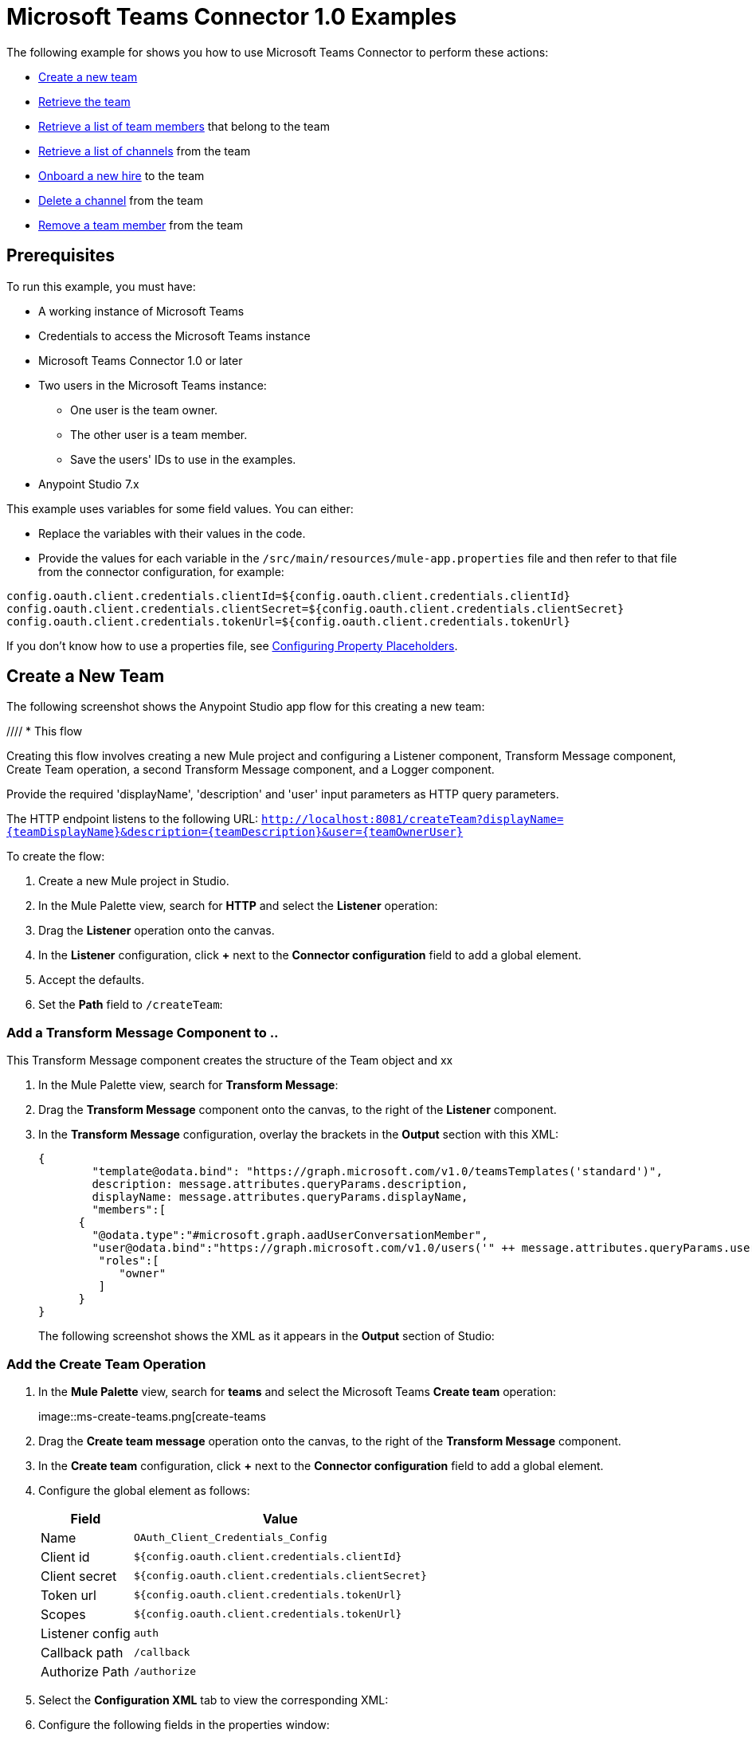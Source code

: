= Microsoft Teams Connector 1.0 Examples

The following example for shows you how to use Microsoft Teams Connector to perform these actions:

* <<create-new-team,Create a new team>>
* <<get-team,Retrieve the team>>
* <<list-team-members,Retrieve a list of team members>> that belong to the team
* <<list-team-channels,Retrieve a list of channels>> from the team
* <<onboard-new-hire,Onboard a new hire>> to the team
* <<delete-channel,Delete a channel>> from the team
* <<remove-team-member,Remove a team member>> from the team

== Prerequisites

To run this example, you must have:

* A working instance of Microsoft Teams
* Credentials to access the Microsoft Teams instance
* Microsoft Teams Connector 1.0 or later
* Two users in the Microsoft Teams instance:
** One user is the team owner.
** The other user is a team member.
** Save the users' IDs to use in the examples.
* Anypoint Studio 7.x

This example uses variables for some field values. You can either:

* Replace the variables with their values in the code.
* Provide the values for each variable in the `/src/main/resources/mule-app.properties` file and then refer to that file from the connector configuration, for example:

----
config.oauth.client.credentials.clientId=${config.oauth.client.credentials.clientId}
config.oauth.client.credentials.clientSecret=${config.oauth.client.credentials.clientSecret}
config.oauth.client.credentials.tokenUrl=${config.oauth.client.credentials.tokenUrl}
----

If you don't know how to use a properties file, see xref:mule-runtime::mule-app-properties-to-configure.adoc[Configuring Property Placeholders].

[[create-new-team]]
== Create a New Team

The following screenshot shows the Anypoint Studio app flow for this creating a new team:

//// * This flow
// +
// image::ms-teams-create-new-team.png[Flow for creating a new team]
// +

Creating this flow involves creating a new Mule project and configuring a Listener component, Transform Message component, Create Team operation, a second Transform Message component, and a Logger component.

Provide the required 'displayName', 'description' and 'user' input parameters as HTTP query parameters.

The HTTP endpoint listens to the following URL: `http://localhost:8081/createTeam?displayName={teamDisplayName}&description={teamDescription}&user={teamOwnerUser}`

To create the flow:

. Create a new Mule project in Studio.
. In the Mule Palette view, search for *HTTP* and select the *Listener* operation:
. Drag the *Listener* operation onto the canvas.
. In the *Listener* configuration, click *+* next to the *Connector configuration* field to add a global element.
. Accept the defaults.
. Set the *Path* field to `/createTeam`:
// +
// image::amazon-sqs-http-props.png[http-properties]

=== Add a Transform Message Component to ..

This Transform Message component creates the structure of the Team object and xx

. In the Mule Palette view, search for *Transform Message*:
. Drag the *Transform Message* component onto the canvas, to the right of the *Listener* component.
. In the *Transform Message* configuration, overlay the brackets in the *Output* section with this XML:
+
[source,dataweave,linenums]
----
{
	"template@odata.bind": "https://graph.microsoft.com/v1.0/teamsTemplates('standard')",
	description: message.attributes.queryParams.description,
	displayName: message.attributes.queryParams.displayName,
	"members":[
      {
        "@odata.type":"#microsoft.graph.aadUserConversationMember",
        "user@odata.bind":"https://graph.microsoft.com/v1.0/users('" ++ message.attributes.queryParams.user as String ++ "')",
         "roles":[
            "owner"
         ]
      }
}
----
+
The following screenshot shows the XML as it appears in the *Output* section of Studio:
//+
//image::amazon-sqs-transform-message.png[transform-message]

=== Add the Create Team Operation

. In the *Mule Palette* view, search for *teams* and select the Microsoft Teams *Create team* operation:
+
image::ms-create-teams.png[create-teams
+
. Drag the *Create team message* operation onto the canvas, to the right of the *Transform Message* component.
. In the *Create team* configuration, click *+* next to the *Connector configuration* field to add a global element.
. Configure the global element as follows:
+
[%header%autowidth.spread]
|===
|Field |Value
|Name | `OAuth_Client_Credentials_Config`
|Client id | `${config.oauth.client.credentials.clientId}`
|Client secret | `${config.oauth.client.credentials.clientSecret}`
|Token url | `${config.oauth.client.credentials.tokenUrl}`
|Scopes | `${config.oauth.client.credentials.tokenUrl}`
|Listener config | `auth`
|Callback path | `/callback`
| Authorize Path | `/authorize`
| External callback url: `http://localhosdt:8083:callback`

|===
//
//For example:
//+
// image::amazon-sqs-studio-global-config-new.png[send-global-config]
+
. Select the *Configuration XML* tab to view the corresponding XML:
+
[source,xml,linenums]
----


----
. Configure the following fields in the properties window:
+
[%header%autowidth.spread]
|===
|Field |Value
|Display Name |`Create team`
|Connector Configuration |Global configuration you just created
|Message |`payload`
|===
+
//For example:
//+
//image::amazon-sqs-send-message.png[send-message]

=== Add the Second Transform Message Component

The second *Transform Message* component

=== Add the Logger

== Create the Other Flows

Create a second flow like this one to retrieve the new team you created:

image::ms-teams-get-new-team.png[Microsoft Teams Retrieve the Team Flow]

Provide the required 'team' input parameter as http query parameter.

[GET] The HTTP endpoint listens to the following URL: `http://localhost:8081/getTeam?team={createdTeamId}`

[[list-team-members]]
== List Team Members in the New Team

Create a third flow to retrieve member you used when you created the new team:

Provide the required 'team' input parameter as http query parameter.

[GET] The HTTP endpoint listens to the following URL: `http://localhost:8081/listTeamMembers?team={createdTeamId}`

.Create a flow like this one to retrieve the members of a team
image::ms-teams-list-team-members.png[Microsoft Teams List team members flow in Studio]

[[list-team-channels]]
== List Team Channels

This flow retrieves a list of channels from the team:

Provide the required 'team' input parameter as an HTTP query parameter.

[GET] The HTTP endpoint listens to the following URL: `http://localhost:8081/listChannels?team={createdTeamId}`

Since you haven't created any channels yet, this returns only the default channel.

.Create a flow like this one to retrieve channels from the team
image::ms-teams-list-team-channels.png[Microsoft Teams list channels flow in Studio]

[[onboard-new-hire]]
== Onboard a New Hire

This flow shows the onboarding of a new hire. It adds a new member to the existing team, creates a new channel in the team, adds the member to the created channel, and posts a `Welcome` message in the channel.

Provide the required `channelName`, `team`, and `user` input parameters as HTTP query parameters.

[GET] The HTTP endpoint listens to the following URL: `http://localhost:8081/newHireFlow?channelName={channelName}&team={createdTeamId}&userToOnboard={userToBeOnboarded}&channelOwner={channelOwner}`

The response should be in a JSON format and contain the welcome message:

`"content": "Welcome to the team {channelName}"`

The channel owner should be a differnt user than the `userToOnboard` user.

Repeat step 3. It should return 2 members.

Repeat step 4. It should return 2 channels.

.Create a flow like this one to add a new team member and new channel and post a welcome message in the channel
image::ms-teams-new-hire-onboarding.png[Microsoft Teams new hire onboarding flow in Studio, using the Add team member, Create channel, Add channel member, and Create message operations]

[[delete-channel]]
== Delete a Channel From the Team

This flow can be used for cleanup purposes and has no return type.

[GET] The HTTP endpoint listens to the following URL: `http://localhost:8081/deleteChannel?team={teamId}&channel={channelId}`

Repeat step 4. It should return 1 channel (the default one).

[[remove-team-member]]
== Remove a Team Member

This flow can be used for cleanup purposes and has no return type.

[GET] The HTTP endpoint listens to the following URL: `http://localhost:8081/removeTeamMembers?team={teamId}&member={membershipId}`

Repeat step 3. It should return one member (the owner).


== Test the flows

1. Import the demo project into your workspace via "Anypoint Exchange" or "Import..." from "File" menu.
2. Specify your OAuth2 credentials for 'OAuth_Client_Credentials_Config' and 'OAuth_Authorization_Code_Config' Config in /src/main/resources/mule-app.properties
* for the 'OAuth_Client_Credentials_Config' use the 'Test connection' option to validate the credentials are ok.
3. Run the project in Studio.
4. Perform the 'OAuth Dance' for the 'OAuth_Authorization_Code_Config'; when prompted for permissions, allow them.


== XML for the Examples

Paste this XML code into the *Configuration XML* tab in your project to experiment with the flows described in the previous sections.

[source,xml,linenums]
----
<?xml version="1.0" encoding="UTF-8"?>

<mule xmlns:ee="http://www.mulesoft.org/schema/mule/ee/core" xmlns:http="http://www.mulesoft.org/schema/mule/http"
	xmlns:microsoftTeams="http://www.mulesoft.org/schema/mule/microsoftTeams"
	xmlns="http://www.mulesoft.org/schema/mule/core" xmlns:doc="http://www.mulesoft.org/schema/mule/documentation" xmlns:xsi="http://www.w3.org/2001/XMLSchema-instance" xsi:schemaLocation="http://www.mulesoft.org/schema/mule/core http://www.mulesoft.org/schema/mule/core/current/mule.xsd
http://www.mulesoft.org/schema/mule/microsoftTeams http://www.mulesoft.org/schema/mule/microsoftTeams/current/mule-microsoftTeams.xsd
http://www.mulesoft.org/schema/mule/http http://www.mulesoft.org/schema/mule/http/current/mule-http.xsd
http://www.mulesoft.org/schema/mule/ee/core http://www.mulesoft.org/schema/mule/ee/core/current/mule-ee.xsd">
	<configuration-properties file="mule-app.properties"/>
	<microsoftTeams:client-credentials-config name="OAuth_Client_Credentials_Config" doc:name="Microsoft Teams Client Credentials Config">
		<microsoftTeams:oauth-client-credentials-connection >
			<microsoftTeams:oauth-client-credentials clientId="${config.oauth.client.credentials.clientId}" clientSecret="${config.oauth.client.credentials.clientSecret}" tokenUrl="${config.oauth.client.credentials.tokenUrl}" scopes="https://graph.microsoft.com/.default" />
		</microsoftTeams:oauth-client-credentials-connection>
	</microsoftTeams:client-credentials-config>
	<http:listener-config name="HTTP_Listener_config" doc:name="HTTP Listener config">
		<http:listener-connection host="0.0.0.0" port="8081" />
	</http:listener-config>
	<http:listener-config name="auth" doc:name="HTTP Listener config" >
		<http:listener-connection host="0.0.0.0" port="8083" />
	</http:listener-config>
	<microsoftTeams:authorization-code-config name="OAuth_Authorization_Code_Config" doc:name="Microsoft Teams Authorization Code Config" >
		<microsoftTeams:oauth-authorization-code-connection >
			<microsoftTeams:oauth-authorization-code consumerKey="${config.oauth.authorization.code.consumerKey}" consumerSecret="${config.oauth.authorization.code.consumerSecret}" authorizationUrl="${config.oauth.authorization.code.authorizationUrl}" accessTokenUrl="${config.oauth.authorization.code.accessTokenUrl}" scopes="https://graph.microsoft.com/.default" />
			<microsoftTeams:oauth-callback-config listenerConfig="auth" callbackPath="/callback" authorizePath="/authorize" externalCallbackUrl="http://localhost:8083/callback" />
		</microsoftTeams:oauth-authorization-code-connection>
	</microsoftTeams:authorization-code-config>
	<flow name="1.CREATE-TEAM" >
		<http:listener doc:name="Listener" config-ref="HTTP_Listener_config" path="/createTeam"/>
		<ee:transform doc:name="Transform Message">
			<ee:message >
				<ee:set-payload ><![CDATA[%dw 2.0
output application/json
---
{
	"template@odata.bind": "https://graph.microsoft.com/v1.0/teamsTemplates('standard')",
	description: message.attributes.queryParams.description,
	displayName: message.attributes.queryParams.displayName,
	"members":[
      {
        "@odata.type":"#microsoft.graph.aadUserConversationMember",
        "user@odata.bind":"https://graph.microsoft.com/v1.0/users('" ++ message.attributes.queryParams.user as String ++ "')",
         "roles":[
            "owner"
         ]
      }
   ]
}]]></ee:set-payload>
			</ee:message>
		</ee:transform>
		<microsoftTeams:create-team doc:name="Create team" config-ref="OAuth_Client_Credentials_Config"/>
		<ee:transform doc:name="Transform Message">
			<ee:message >
				<ee:set-payload ><![CDATA[%dw 2.0
output application/json
---
payload]]></ee:set-payload>
			</ee:message>
		</ee:transform>
	</flow>
	<flow name="2.GET-CREATED-TEAM">
		<http:listener doc:name="Listener" config-ref="HTTP_Listener_config" path="/getTeam" />
		<microsoftTeams:get-team doc:name="Get team" teamId="#[message.attributes.queryParams.team]" select="#[message.attributes.queryParams.select]" config-ref="OAuth_Client_Credentials_Config">
			<microsoftTeams:advanced-query-params >
			</microsoftTeams:advanced-query-params>
		</microsoftTeams:get-team>
		<ee:transform doc:name="Transform Message">
			<ee:message>
				<ee:set-payload><![CDATA[%dw 2.0
output application/json
---
payload]]></ee:set-payload>
			</ee:message>
		</ee:transform>
	</flow>
	<flow name="3.LIST-TEAM-MEMBERS-FROM-THE-NEW-TEAM">
		<http:listener doc:name="Listener" path="/listTeamMembers" config-ref="HTTP_Listener_config"/>
		<microsoftTeams:list-team-members doc:name="List team members" teamId="#[message.attributes.queryParams.team]" config-ref="OAuth_Client_Credentials_Config"/>
		<ee:transform doc:name="Transform Message">
			<ee:message >
				<ee:set-payload ><![CDATA[%dw 2.0
output application/json
---
payload]]></ee:set-payload>
			</ee:message>
		</ee:transform>
	</flow>
	<flow name="4.LIST-EXISTING-CHANNELS-FROM-THE-NEW-TEAM">
		<http:listener doc:name="Listener" config-ref="HTTP_Listener_config" path="/listChannels"/>
		<microsoftTeams:list-channels doc:name="List channels" doc:id="26db13de-57a8-42d2-ba41-a2f49d756cc4" teamId="#[message.attributes.queryParams.team]" config-ref="OAuth_Client_Credentials_Config">
			<microsoftTeams:advanced-query-params >
			</microsoftTeams:advanced-query-params>
		</microsoftTeams:list-channels>
		<ee:transform doc:name="Transform Message">
			<ee:message >
				<ee:set-payload ><![CDATA[%dw 2.0
output application/json
---
message]]></ee:set-payload>
			</ee:message>
		</ee:transform>
	</flow>
	<flow name="5.NEW-HIRE-TEAM-ONBOARDING">
		<http:listener doc:name="Listener" config-ref="HTTP_Listener_config" path="/newHireFlow"/>
		<set-variable value="#[message.attributes.queryParams.channelOwner]" doc:name="Set Variable" variableName="channelOwner"/>
		<set-variable value="#[message.attributes.queryParams.channelName]" doc:name="Set Variable" variableName="name"/>
		<set-variable value="#[message.attributes.queryParams.userToOnboard]" doc:name="Set Variable" variableName="userToOnboard"/>
		<set-variable value="#[message.attributes.queryParams.team]" doc:name="Set Variable" variableName="team"/>
		<microsoftTeams:add-team-member doc:name="Add team member" teamId="#[vars.team]" userId="#[vars.userToOnboard]" config-ref="OAuth_Client_Credentials_Config"/>
		<ee:transform doc:name="Transform Message" >
			<ee:message >
				<ee:set-payload ><![CDATA[%dw 2.0
output application/java
---
{
	description: "This channel will be used to onboard new hire " ++ vars.name as String,
	displayName: "Welcome " ++ vars.name as String ++ uuid()[0 to 5],
	membershipType: "private",
	"members":
     [
        {
           "@odata.type":"#microsoft.graph.aadUserConversationMember",
           "user@odata.bind":"https://graph.microsoft.com/v1.0/users('" ++ vars.channelOwner as String ++ "')",
           "roles":["owner"]
        }
     ]
}]]></ee:set-payload>
			</ee:message>
		</ee:transform>
		<microsoftTeams:create-channel doc:name="Create channel" teamId="#[vars.team]" config-ref="OAuth_Client_Credentials_Config"/>
		<set-variable value="#[payload.id]" doc:name="Set Variable" variableName="channel"/>
		<microsoftTeams:add-channel-member doc:name="Add channel member" channelId="#[vars.channel]" teamId="#[vars.team]" userId="#[vars.userToOnboard]" owner="true" config-ref="OAuth_Client_Credentials_Config"/>
		<ee:transform doc:name="Transform Message" >
			<ee:message >
				<ee:set-payload ><![CDATA[%dw 2.0
output application/json
---
{
	body: {
		content: "Welcome to the team " ++ vars.name as String
	}
}]]></ee:set-payload>
			</ee:message>
		</ee:transform>
		<microsoftTeams:create-message doc:name="Create message" config-ref="OAuth_Authorization_Code_Config" teamId="#[vars.team]" channelId="#[vars.channel]"/>
		<ee:transform doc:name="Transform Message" >
			<ee:message >
				<ee:set-payload ><![CDATA[%dw 2.0
output application/json
---
payload]]></ee:set-payload>
			</ee:message>
		</ee:transform>
	</flow>
	<flow name="6.DELETE-CHANNEL-FROM-TEAM">
		<http:listener doc:name="Listener" config-ref="HTTP_Listener_config" path="/deleteChannel" />
		<microsoftTeams:delete-channel doc:name="Delete channel" teamId="#[message.attributes.queryParams.team]" channelId="#[message.attributes.queryParams.channel]" config-ref="OAuth_Client_Credentials_Config"/>
	</flow>
	<flow name="7.REMOVE-TEAM-MEMBER">
		<http:listener doc:name="Listener" config-ref="HTTP_Listener_config" path="/removeTeamMember" />
		<microsoftTeams:remove-team-member doc:name="Remove team member" teamId="#[message.attributes.queryParams.team]" membershipId="#[message.attributes.queryParams.member]" config-ref="OAuth_Client_Credentials_Config"/>
	</flow>
</mule>
----
